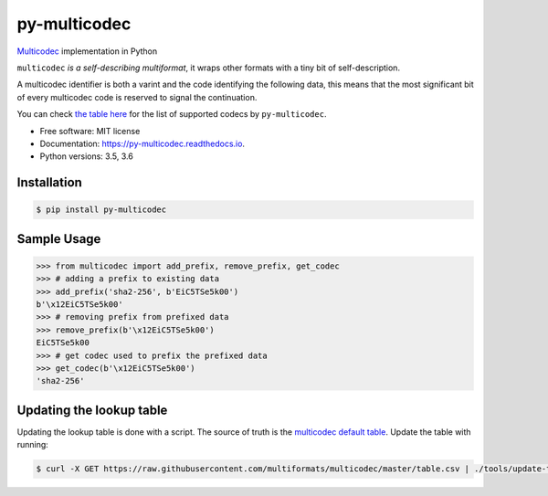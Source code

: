 py-multicodec
-------------

.. image:: https://img.shields.io/pypi/v/py-multicodec.svg
        :target: https://pypi.python.org/pypi/py-multicodec

.. image:: https://img.shields.io/travis/multiformats/py-multicodec.svg?branch=master
        :target: https://travis-ci.org/multiformats/py-multicodec?branch=master

.. image:: https://codecov.io/gh/multiformats/py-multicodec/branch/master/graph/badge.svg
        :target: https://codecov.io/gh/multiformats/py-multicodec

.. image:: https://readthedocs.org/projects/py-multicodec/badge/?version=stable
        :target: https://py-multicodec.readthedocs.io/en/stable/?badge=stable
        :alt: Documentation Status


`Multicodec <https://github.com/multiformats/multicodec>`_ implementation in Python

``multicodec`` *is a self-describing multiformat*, it wraps other formats with a tiny bit of self-description.

A multicodec identifier is both a varint and the code identifying the following data, this means that the most
significant bit of every multicodec code is reserved to signal the continuation.

You can check `the table here <https://github.com/multiformats/multicodec/blob/909e183da65818ecd1e672904980e53711da8780/table.csv>`_ for the list of supported codecs by ``py-multicodec``.

* Free software: MIT license
* Documentation: https://py-multicodec.readthedocs.io.
* Python versions: 3.5, 3.6


Installation
============

.. code-block:: shell

    $ pip install py-multicodec


Sample Usage
============

.. code-block:: python

    >>> from multicodec import add_prefix, remove_prefix, get_codec
    >>> # adding a prefix to existing data
    >>> add_prefix('sha2-256', b'EiC5TSe5k00')
    b'\x12EiC5TSe5k00'
    >>> # removing prefix from prefixed data
    >>> remove_prefix(b'\x12EiC5TSe5k00')
    EiC5TSe5k00
    >>> # get codec used to prefix the prefixed data
    >>> get_codec(b'\x12EiC5TSe5k00')
    'sha2-256'

Updating the lookup table
==========================

Updating the lookup table is done with a script. The source of truth is the
`multicodec default table <https://github.com/multiformats/multicodec/blob/master/table.csv>`_.
Update the table with running:

.. code-block:: shell

    $ curl -X GET https://raw.githubusercontent.com/multiformats/multicodec/master/table.csv | ./tools/update-table.py
